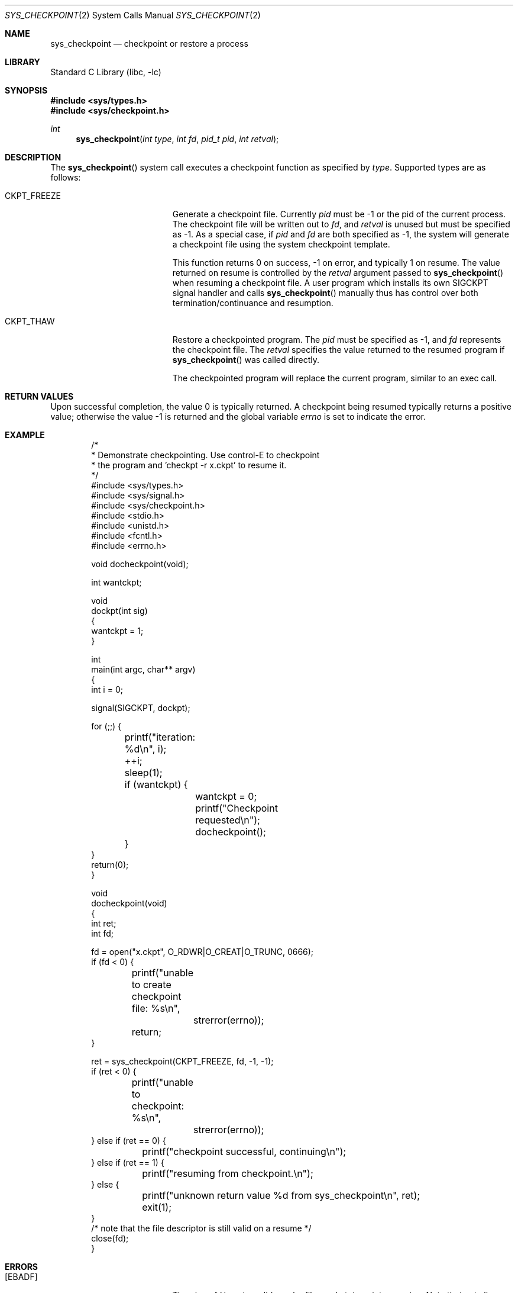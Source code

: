 .\" Copyright (c) 2003,2004 The DragonFly Project.  All rights reserved.
.\"
.\" This code is derived from software contributed to The DragonFly Project
.\" by Matthew Dillon <dillon@backplane.com>
.\"
.\" Redistribution and use in source and binary forms, with or without
.\" modification, are permitted provided that the following conditions
.\" are met:
.\"
.\" 1. Redistributions of source code must retain the above copyright
.\"    notice, this list of conditions and the following disclaimer.
.\" 2. Redistributions in binary form must reproduce the above copyright
.\"    notice, this list of conditions and the following disclaimer in
.\"    the documentation and/or other materials provided with the
.\"    distribution.
.\" 3. Neither the name of The DragonFly Project nor the names of its
.\"    contributors may be used to endorse or promote products derived
.\"    from this software without specific, prior written permission.
.\"
.\" THIS SOFTWARE IS PROVIDED BY THE COPYRIGHT HOLDERS AND CONTRIBUTORS
.\" ``AS IS'' AND ANY EXPRESS OR IMPLIED WARRANTIES, INCLUDING, BUT NOT
.\" LIMITED TO, THE IMPLIED WARRANTIES OF MERCHANTABILITY AND FITNESS
.\" FOR A PARTICULAR PURPOSE ARE DISCLAIMED.  IN NO EVENT SHALL THE
.\" COPYRIGHT HOLDERS OR CONTRIBUTORS BE LIABLE FOR ANY DIRECT, INDIRECT,
.\" INCIDENTAL, SPECIAL, EXEMPLARY OR CONSEQUENTIAL DAMAGES (INCLUDING,
.\" BUT NOT LIMITED TO, PROCUREMENT OF SUBSTITUTE GOODS OR SERVICES;
.\" LOSS OF USE, DATA, OR PROFITS; OR BUSINESS INTERRUPTION) HOWEVER CAUSED
.\" AND ON ANY THEORY OF LIABILITY, WHETHER IN CONTRACT, STRICT LIABILITY,
.\" OR TORT (INCLUDING NEGLIGENCE OR OTHERWISE) ARISING IN ANY WAY OUT
.\" OF THE USE OF THIS SOFTWARE, EVEN IF ADVISED OF THE POSSIBILITY OF
.\" SUCH DAMAGE.
.\"
.\" $DragonFly: src/lib/libc/sys/sys_checkpoint.2,v 1.7 2007/06/30 19:03:52 swildner Exp $
.\"
.Dd November 22, 2004
.Dt SYS_CHECKPOINT 2
.Os
.Sh NAME
.Nm sys_checkpoint
.Nd checkpoint or restore a process
.Sh LIBRARY
.Lb libc
.Sh SYNOPSIS
.In sys/types.h
.In sys/checkpoint.h
.Ft int
.Fn sys_checkpoint "int type" "int fd" "pid_t pid" "int retval"
.Sh DESCRIPTION
The
.Fn sys_checkpoint
system call executes a checkpoint function as specified by
.Fa type .
Supported types are as follows:
.Pp
.Bl -tag -width CKPT_FREEZE -offset indent
.It Dv CKPT_FREEZE
Generate a checkpoint file.
Currently
.Fa pid
must be -1 or the pid of the current process.
The checkpoint file will be written out to
.Fa fd ,
and
.Fa retval
is unused but must be specified as -1.
As a special case, if
.Fa pid
and
.Fa fd
are both specified as -1, the system will generate a checkpoint file
using the system checkpoint template.
.Pp
This function returns 0 on success, -1 on error, and typically 1
on resume.  The value returned on resume is controlled by the
.Fa retval
argument passed to
.Fn sys_checkpoint
when resuming a checkpoint file.  A user program which installs its
own
.Dv SIGCKPT
signal handler and calls
.Fn sys_checkpoint
manually thus has control over both termination/continuance and
resumption.
.It Dv CKPT_THAW
Restore a checkpointed program.
The
.Fa pid
must be specified as -1, and
.Fa fd
represents the checkpoint file.
The
.Fa retval
specifies the value returned to the resumed program if
.Fn sys_checkpoint
was called directly.
.Pp
The checkpointed program will replace the current program, similar to
an exec call.
.El
.Sh RETURN VALUES
Upon successful completion, the value 0 is typically returned.  A checkpoint
being resumed typically returns a positive value; otherwise the value -1
is returned and the global variable
.Va errno
is set to indicate the error.
.Sh EXAMPLE
.Bd -literal -offset indent -compact

/*
 * Demonstrate checkpointing.  Use control-E to checkpoint
 * the program and 'checkpt -r x.ckpt' to resume it.
 */
#include <sys/types.h>
#include <sys/signal.h>
#include <sys/checkpoint.h>
#include <stdio.h>
#include <unistd.h>
#include <fcntl.h>
#include <errno.h>

void docheckpoint(void);

int wantckpt;

void
dockpt(int sig)
{
    wantckpt = 1;
}

int
main(int argc, char** argv)
{
     int i = 0;

     signal(SIGCKPT, dockpt);

     for (;;) {
	printf("iteration: %d\en", i);
	++i;
	sleep(1);
	if (wantckpt) {
		wantckpt = 0;
		printf("Checkpoint requested\en");
		docheckpoint();
	}
    }
    return(0);
}

void
docheckpoint(void)
{
    int ret;
    int fd;

    fd = open("x.ckpt", O_RDWR|O_CREAT|O_TRUNC, 0666);
    if (fd < 0) {
	printf("unable to create checkpoint file: %s\en",
		strerror(errno));
	return;
    }

    ret = sys_checkpoint(CKPT_FREEZE, fd, -1, -1);
    if (ret < 0) {
	printf("unable to checkpoint: %s\en",
		strerror(errno));
    } else if (ret == 0) {
	printf("checkpoint successful, continuing\en");
    } else if (ret == 1) {
	printf("resuming from checkpoint.\en");
    } else {
	printf("unknown return value %d from sys_checkpoint\en", ret);
	exit(1);
    }
    /* note that the file descriptor is still valid on a resume */
    close(fd);
}
.Ed
.Sh ERRORS
.Bl -tag -width Er
.It Bq Er EBADF
The given
.Fa fd
is not a valid regular file, socket descriptor, or pipe.  Note that not
all systems necessarily support checkpointing to sockets and pipes.
.It Bq Er EPERM
The caller does not have permission to issue the checkpoint command.
Checkpointing may be restricted or disabled using sysctls.
.It Bq Er EIO
An I/O error occurred while reading from the file system.
.It Bq Er EINVAL
An invalid parameter was specified.
.El
.Sh CHECKPOINT FEATURES
The system checkpointing code will save the process register state (including
floating point registers), signal state, file descriptors representing
regular files or directories (anything that can be converted into a file
handle for storage), and both shared and private memory mappings.
Private, writable mappings are copied to the checkpoint file while shared
mappings and stored by referencing the file handle and offset.
Note that the system checkpointing code does not retain references to
deleted files, so mappings and open descriptors of deleted files
cannot be restored.
Unpredictable operation will occur if a checkpoint-unaware program
is restored and some of the underlying files mapped by the program
have changed.
.Pp
The system checkpointing code is not able to retain the process pid, process
group, user/group creds, or descriptors 0, 1, and 2.  These will be inherited
from whomever restores the checkpoint.
.Pp
When a checkpointed program is restored modified private mappings will
be mapped from the checkpoint file itself, but major portions of the
original program binary will be mapped from the original program binary.
If the resumed program is checkpointed again the system will automatically
copy any mappings from the original checkpoint file to the new one, since
the original is likely being replaced.
The caller must not truncate the existing checkpoint file when creating
a new one or specify the existing file's file descriptor as the new
one as this will destroy the data that the checkpoint operation needs
to copy to the new file.  It is best to checkpoint to a new file and then
rename-over the old, or to remove() the old file before creating the new
one so it remains valid as long as the program continues to run.
.Pp
Threaded programs cannot currently be checkpointed.  The program must be
reduced to a single thread before it can be safely checkpointed.
.Pp
MAP_VPAGETABLE mappings cannot currently be checkpointed.  A program must
restore such mappings manually on resumption.  Only regular file and
anonymous memory mappings are checkpointed and restored.  Device and other
special mappings are not.  Only regular file descriptors are checkpointed
and restored.  Devices, pipes, sockets, and other special descriptors are
not.  Memory wiring states are not checkpointed or restored.  madvise()
states are not checkpointed or restored.  Basic mapping permissions are
checkpointed and restored.
.Pp
.Sh SECURITY
The sysctl
.Em kern.ckptgroup
controls which group can use system checkpointing.
By default, only users in the
.Ql wheel
group are allowed to checkpoint and restore processes.
To allow users in any group to have this capability (risky), set sysctl
.Em kern.ckptgroup
to -1.
.Sh SIGNALS
Two signals are associated with checkpointing.
.Dv SIGCKPT
is delivered via the tty ckpt character, usually control-E.  Its default
action is to checkpoint a program and continue running it.  The
.Dv SIGCKPTEXIT
signal can only be delivered by
.Xr kill 2 .
Its default action is to checkpoint a program and then exit.
.Dv SIGCKPTEXIT
might not be implemented by the system.  Both signals are defined to
be greater or equal to signal 32 and cannot be manipulated using legacy
masking functions.
.Pp
If a program overrides the default action for a checkpoint signal the
system will not undertake any action of its own.  The program may issue
the checkpoint command from the signal handler itself or simply set a
reminder for later action.  It is usually safest to set a reminder and
do the actual checkpointing from your main loop.
.Sh SEE ALSO
.Xr checkpt 1 ,
.Xr signal 3
.Sh HISTORY
The
.Fn sys_checkpoint
function call
appeared in
.Dx 1.1 .
